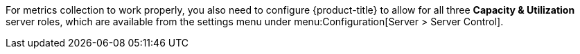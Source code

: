 For metrics collection to work properly, you also need to configure {product-title} to allow for all three *Capacity & Utilization* server roles, which are available from the settings menu under menu:Configuration[Server > Server Control]. 
ifdef::cfme[For more information on capacity and utilization collection, see https://access.redhat.com/documentation/en-us/red_hat_cloudforms/4.7/html/deployment_planning_guide/capacity_planning#assigning_the_capacity_and_utilization_server_roles[Assigning the Capacity and Utilization Server Roles] in the _Deployment Planning Guide_.]


